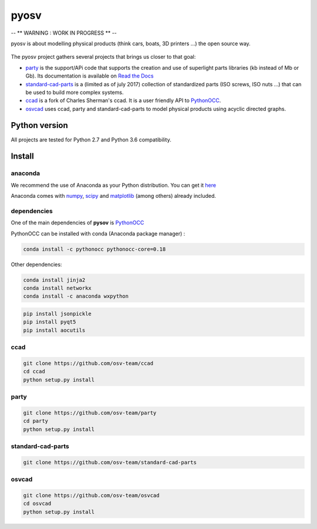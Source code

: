 pyosv
=====

-- ** WARNING : WORK IN PROGRESS ** --

pyosv is about modelling physical products (think cars, boats, 3D printers ...) the open source way.

.. figure:: global_schema.png
   :scale: 100 %
   :alt: Current state

The pyosv project gathers several projects that brings us closer to that goal:

- `party <https://github.com/osv-team/party>`_ is the support/APi code that supports the creation and use of superlight parts libraries (kb instead of Mb or Gb). Its documentation is available on `Read the Docs <http://party.readthedocs.io/en/latest/>`_

- `standard-cad-parts <https://github.com/osv-team/standard-cad-parts>`_ is a (limited as of july 2017) collection of standardized parts (ISO screws, ISO nuts ...) that can be used to build more complex systems.

- `ccad <https://github.com/osv-team/ccad>`_ is a fork of Charles Sherman's ccad. It is a user friendly API to `PythonOCC <http://www.pythonocc.org/>`_.

- `osvcad <https://github.com/osv-team/osvcad>`_ uses ccad, party and standard-cad-parts to model physical products using acyclic directed graphs.


Python version
--------------

All projects are tested for Python 2.7 and Python 3.6 compatibility.


Install
-------

anaconda
~~~~~~~~

We recommend the use of Anaconda as your Python distribution. You can get it `here <https://www.continuum.io/downloads>`_

Anaconda comes with `numpy <http://www.numpy.org/>`_, `scipy <https://www.scipy.org/>`_ and `matplotlib <https://matplotlib.org/>`_ (among others) already included.

dependencies
~~~~~~~~~~~~

One of the main dependencies of **pysov** is `PythonOCC <http://www.pythonocc.org/>`_

PythonOCC can be installed with conda (Anaconda package manager) :

.. code:: shell

  conda install -c pythonocc pythonocc-core=0.18

Other dependencies:

.. code:: shell

  conda install jinja2
  conda install networkx
  conda install -c anaconda wxpython

.. code:: shell

  pip install jsonpickle
  pip install pyqt5
  pip install aocutils


ccad
~~~~

.. code:: shell

  git clone https://github.com/osv-team/ccad
  cd ccad
  python setup.py install


party
~~~~~

.. code:: shell

  git clone https://github.com/osv-team/party
  cd party
  python setup.py install


standard-cad-parts
~~~~~~~~~~~~~~~~~~

.. code:: shell

  git clone https://github.com/osv-team/standard-cad-parts


osvcad
~~~~~~

.. code:: shell

  git clone https://github.com/osv-team/osvcad
  cd osvcad
  python setup.py install

